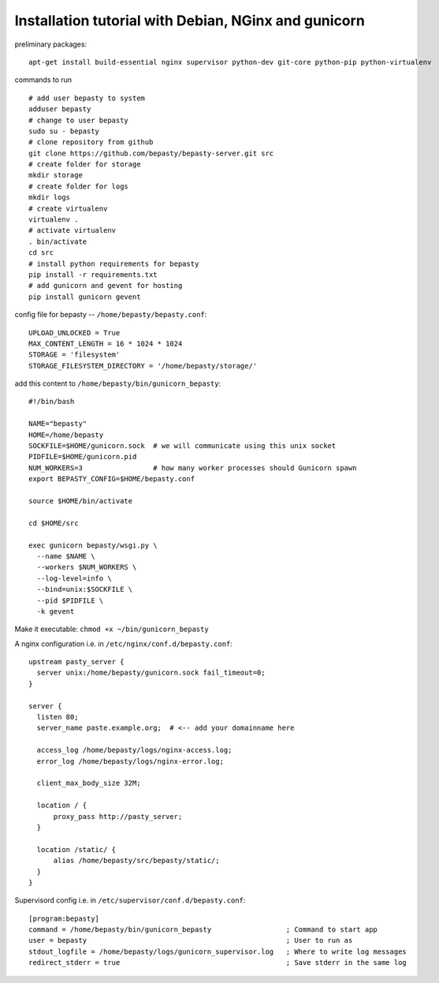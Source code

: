
=====================================================
Installation tutorial with Debian, NGinx and gunicorn
=====================================================

preliminary packages:

::

  apt-get install build-essential nginx supervisor python-dev git-core python-pip python-virtualenv


commands to run

::

  # add user bepasty to system
  adduser bepasty
  # change to user bepasty
  sudo su - bepasty
  # clone repository from github
  git clone https://github.com/bepasty/bepasty-server.git src
  # create folder for storage
  mkdir storage
  # create folder for logs
  mkdir logs
  # create virtualenv
  virtualenv .
  # activate virtualenv
  . bin/activate
  cd src
  # install python requirements for bepasty
  pip install -r requirements.txt
  # add gunicorn and gevent for hosting
  pip install gunicorn gevent

config file for bepasty -- ``/home/bepasty/bepasty.conf``:

::

  UPLOAD_UNLOCKED = True
  MAX_CONTENT_LENGTH = 16 * 1024 * 1024
  STORAGE = 'filesystem'
  STORAGE_FILESYSTEM_DIRECTORY = '/home/bepasty/storage/'


add this content to ``/home/bepasty/bin/gunicorn_bepasty``:

::

  #!/bin/bash

  NAME="bepasty"
  HOME=/home/bepasty
  SOCKFILE=$HOME/gunicorn.sock  # we will communicate using this unix socket
  PIDFILE=$HOME/gunicorn.pid
  NUM_WORKERS=3                 # how many worker processes should Gunicorn spawn
  export BEPASTY_CONFIG=$HOME/bepasty.conf

  source $HOME/bin/activate

  cd $HOME/src

  exec gunicorn bepasty/wsgi.py \
    --name $NAME \
    --workers $NUM_WORKERS \
    --log-level=info \
    --bind=unix:$SOCKFILE \
    --pid $PIDFILE \
    -k gevent

Make it executable: ``chmod +x ~/bin/gunicorn_bepasty``

A nginx configuration i.e. in ``/etc/nginx/conf.d/bepasty.conf``:

::

  upstream pasty_server {
    server unix:/home/bepasty/gunicorn.sock fail_timeout=0;
  }

  server {
    listen 80;
    server_name paste.example.org;  # <-- add your domainname here

    access_log /home/bepasty/logs/nginx-access.log;
    error_log /home/bepasty/logs/nginx-error.log;

    client_max_body_size 32M;

    location / {
        proxy_pass http://pasty_server;
    }

    location /static/ {
        alias /home/bepasty/src/bepasty/static/;
    }
  }


Supervisord config i.e. in ``/etc/supervisor/conf.d/bepasty.conf``:

::

  [program:bepasty]
  command = /home/bepasty/bin/gunicorn_bepasty                  ; Command to start app
  user = bepasty                                                ; User to run as
  stdout_logfile = /home/bepasty/logs/gunicorn_supervisor.log   ; Where to write log messages
  redirect_stderr = true                                        ; Save stderr in the same log
